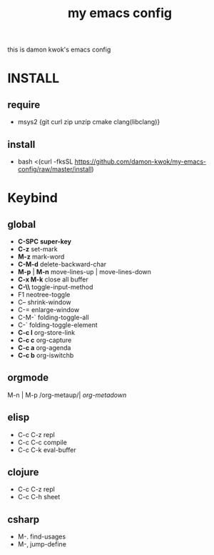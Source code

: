 #+TITLE: my emacs config
this is damon kwok's emacs config

* INSTALL
** require
- msys2 {git curl zip unzip cmake clang(libclang)}
** install
- bash <(curl -fksSL https://github.com/damon-kwok/my-emacs-config/raw/master/install)
* Keybind
** global
 - *C-SPC* *super-key*
 - *C-z* set-mark
 - *M-z* mark-word
 - *C-M-d* delete-backward-char
 - *M-p* | *M-n* move-lines-up | move-lines-down
 - *C-x M-k* close all buffer
 - *C-\\* toggle-input-method
 - F1 neotree-toggle
 - C-- shrink-window
 - C-= enlarge-window
 - C-M-` folding-toggle-all
 - C-` folding-toggle-element
 - *C-c l* org-store-link
 - *C-c c* org-capture
 - *C-c a* org-agenda
 - *C-c b* org-iswitchb
** orgmode
   M-n | M-p /org-metaup/| /org-metadown/
** elisp
 - C-c C-z repl
 - C-c C-c compile
 - C-c C-k eval-buffer
** clojure
 - C-c C-z repl
 - C-c C-h sheet
** csharp
 - M-. find-usages
 - M-, jump-define
